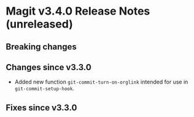 * Magit v3.4.0 Release Notes (unreleased)
** Breaking changes
** Changes since v3.3.0

- Added new function ~git-commit-turn-on-orglink~ intended for use in
  ~git-commit-setup-hook~.

** Fixes since v3.3.0
